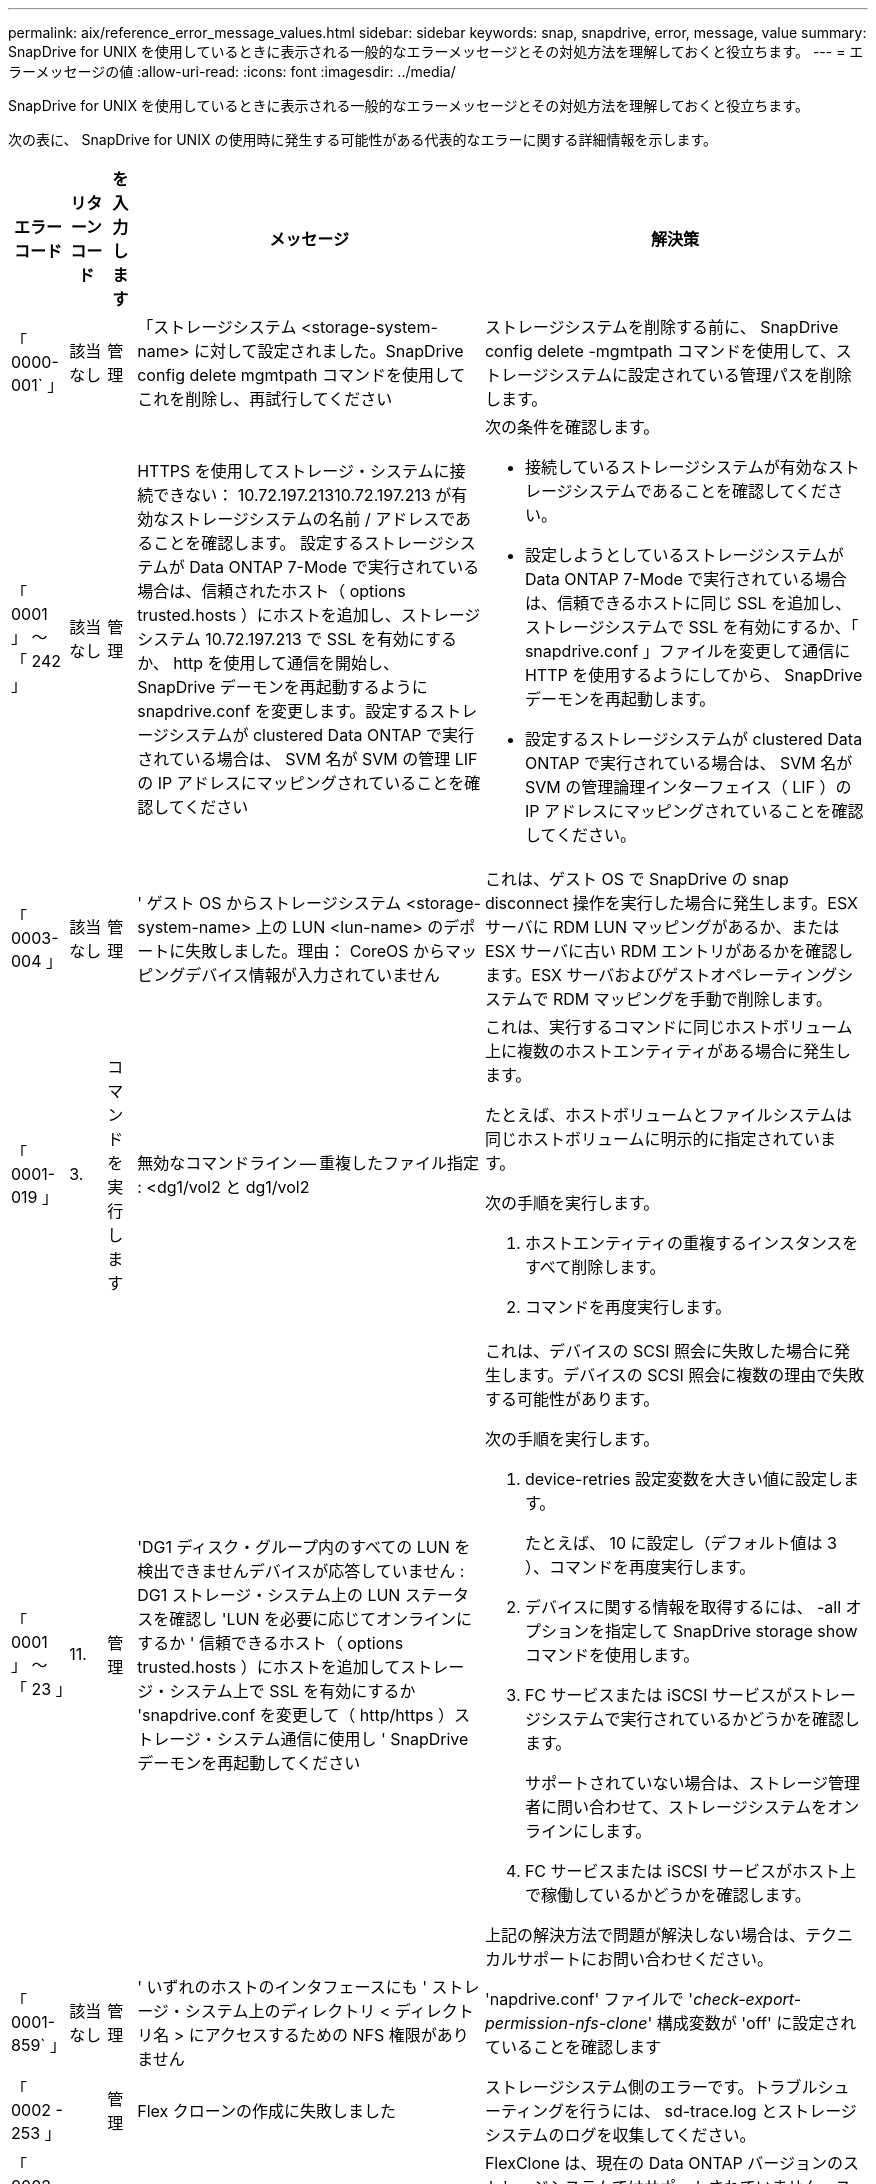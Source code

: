 ---
permalink: aix/reference_error_message_values.html 
sidebar: sidebar 
keywords: snap, snapdrive, error, message, value 
summary: SnapDrive for UNIX を使用しているときに表示される一般的なエラーメッセージとその対処方法を理解しておくと役立ちます。 
---
= エラーメッセージの値
:allow-uri-read: 
:icons: font
:imagesdir: ../media/


[role="lead"]
SnapDrive for UNIX を使用しているときに表示される一般的なエラーメッセージとその対処方法を理解しておくと役立ちます。

次の表に、 SnapDrive for UNIX の使用時に発生する可能性がある代表的なエラーに関する詳細情報を示します。

[cols="15,20,15,25,40"]
|===
| エラーコード | リターンコード | を入力します | メッセージ | 解決策 


| 「 0000-001` 」 | 該当なし | 管理 | 「ストレージシステム <storage-system-name> に対して設定されました。SnapDrive config delete mgmtpath コマンドを使用してこれを削除し、再試行してください | ストレージシステムを削除する前に、 SnapDrive config delete -mgmtpath コマンドを使用して、ストレージシステムに設定されている管理パスを削除します。 


| 「 0001 」 ～ 「 242 」 | 該当なし | 管理 | HTTPS を使用してストレージ・システムに接続できない： 10.72.197.21310.72.197.213 が有効なストレージシステムの名前 / アドレスであることを確認します。 設定するストレージシステムが Data ONTAP 7-Mode で実行されている場合は、信頼されたホスト（ options trusted.hosts ）にホストを追加し、ストレージシステム 10.72.197.213 で SSL を有効にするか、 http を使用して通信を開始し、 SnapDrive デーモンを再起動するように snapdrive.conf を変更します。設定するストレージシステムが clustered Data ONTAP で実行されている場合は、 SVM 名が SVM の管理 LIF の IP アドレスにマッピングされていることを確認してください  a| 
次の条件を確認します。

* 接続しているストレージシステムが有効なストレージシステムであることを確認してください。
* 設定しようとしているストレージシステムが Data ONTAP 7-Mode で実行されている場合は、信頼できるホストに同じ SSL を追加し、ストレージシステムで SSL を有効にするか、「 snapdrive.conf 」ファイルを変更して通信に HTTP を使用するようにしてから、 SnapDrive デーモンを再起動します。
* 設定するストレージシステムが clustered Data ONTAP で実行されている場合は、 SVM 名が SVM の管理論理インターフェイス（ LIF ）の IP アドレスにマッピングされていることを確認してください。




| 「 0003-004 」 | 該当なし | 管理 | ' ゲスト OS からストレージシステム <storage-system-name> 上の LUN <lun-name> のデポートに失敗しました。理由： CoreOS からマッピングデバイス情報が入力されていません | これは、ゲスト OS で SnapDrive の snap disconnect 操作を実行した場合に発生します。ESX サーバに RDM LUN マッピングがあるか、または ESX サーバに古い RDM エントリがあるかを確認します。ESX サーバおよびゲストオペレーティングシステムで RDM マッピングを手動で削除します。 


| 「 0001-019 」 | 3. | コマンドを実行します | 無効なコマンドライン -- 重複したファイル指定 : <dg1/vol2 と dg1/vol2  a| 
これは、実行するコマンドに同じホストボリューム上に複数のホストエンティティがある場合に発生します。

たとえば、ホストボリュームとファイルシステムは同じホストボリュームに明示的に指定されています。

次の手順を実行します。

. ホストエンティティの重複するインスタンスをすべて削除します。
. コマンドを再度実行します。




| 「 0001 」 ～ 「 23 」 | 11. | 管理 | 'DG1 ディスク・グループ内のすべての LUN を検出できませんデバイスが応答していません : DG1 ストレージ・システム上の LUN ステータスを確認し 'LUN を必要に応じてオンラインにするか ' 信頼できるホスト（ options trusted.hosts ）にホストを追加してストレージ・システム上で SSL を有効にするか 'snapdrive.conf を変更して（ http/https ）ストレージ・システム通信に使用し ' SnapDrive デーモンを再起動してください  a| 
これは、デバイスの SCSI 照会に失敗した場合に発生します。デバイスの SCSI 照会に複数の理由で失敗する可能性があります。

次の手順を実行します。

. device-retries 設定変数を大きい値に設定します。
+
たとえば、 10 に設定し（デフォルト値は 3 ）、コマンドを再度実行します。

. デバイスに関する情報を取得するには、 -all オプションを指定して SnapDrive storage show コマンドを使用します。
. FC サービスまたは iSCSI サービスがストレージシステムで実行されているかどうかを確認します。
+
サポートされていない場合は、ストレージ管理者に問い合わせて、ストレージシステムをオンラインにします。

. FC サービスまたは iSCSI サービスがホスト上で稼働しているかどうかを確認します。


上記の解決方法で問題が解決しない場合は、テクニカルサポートにお問い合わせください。



| 「 0001-859` 」 | 該当なし | 管理 | ' いずれのホストのインタフェースにも ' ストレージ・システム上のディレクトリ < ディレクトリ名 > にアクセスするための NFS 権限がありません | 'napdrive.conf' ファイルで '_check-export-permission-nfs-clone_' 構成変数が 'off' に設定されていることを確認します 


| 「 0002 - 253 」 |  | 管理 | Flex クローンの作成に失敗しました | ストレージシステム側のエラーです。トラブルシューティングを行うには、 sd-trace.log とストレージシステムのログを収集してください。 


| 「 0002 」 ～ 「 264 」 |  | 管理 | FlexClone はファイラー <filer name> ではサポートされていません | FlexClone は、現在の Data ONTAP バージョンのストレージシステムではサポートされていません。ストレージシステムの Data ONTAP バージョンを 7.0 以降にアップグレードしてから、もう一度コマンドを実行してください。 


| 000-265` |  | 管理 | ファイラー <filername> で flex_clone ライセンスを確認できません | ストレージシステム側のエラーです。sd-trace.log とストレージシステムログを収集してトラブルシューティングを行います。 


| 「 0002 」 ～ 「 266 」 | 該当なし | 管理 | 「 FlexClone はファイラー <filername> でライセンスされていません | ストレージシステムに FlexClone のライセンスがありません。ストレージシステムに FlexClone ライセンスを追加してから、コマンドを再試行します。 


| 「 0002 - 267 」 | 該当なし | 管理 | FlexClone はルート・ボリューム <volume-name>` ではサポートされていません | ルートボリュームに FlexClone を作成することはできません。 


| 「 0002 」 ～ 「 270 」 | 該当なし | 管理 | アグリゲートの空き領域 <aggregate-name> は、ディスクグループ / FlexClone メタデータに必要な <size> MB （メガバイト）より小さい値です  a| 
. AIX のネイティブ LVM で必要な最小スペースは約 12.58 MB ですが、それ以外の場合は約 8.39 MB が必要です。
. FlexClone を使用して raw LUN に接続する場合、アグリゲートに 2MB の空きスペースが必要です。
. 手順 1 および 2 に従ってアグリゲートのスペースを解放してから、コマンドを再試行します。




| 「 0002 」 ～ 「 332 」 | 該当なし | 管理 | 'D.snapshot.Restore access denied on qtree storage_array1 ： /vol/vol1/qtree1 for user lnx197-142\john | 必要な機能をユーザに付与するには、 Operations Manager 管理者にお問い合わせください。 


| 「 0002 ～ 364 」 | 該当なし | 管理 | 'dfm に連絡できません： lnx197-146 ユーザー名またはパスワードを変更してください | SD-admin ユーザーのユーザー名とパスワードを確認して修正します。 


| 「 0002 」 ～ 「 268 」 | 該当なし | 管理 | '< ボリューム名 > はフレキシブル・ボリュームではありません | トラディショナルボリュームでは FlexClone を作成できません。 


| 「 0001-552 」 | 該当なし | コマンドを実行します | ' 有効なボリュームクローンまたは LUN クローンではありません | トラディショナルボリュームの場合、クローンスプリットは作成できません。 


| 「 0001-553 」 | 該当なし | コマンドを実行します | 「 <filer-Name> 」に十分なストレージ・スペースがないため、「 FS - 名前」を分割できません | クローンスプリットはスプリット処理を続行し、ストレージシステムで使用できるストレージスペースが不足したために突然クローンスプリットが停止します。 


| 「 9000-023` | 1. | コマンドを実行します | 'Keyword -lun' の引数がありません  a| 
このエラーは '-lun' キーワードを指定したコマンドに '_lun_name_' 引数がない場合に発生します

対処方法：次のいずれかを実行します。

. コマンドの引数に -lun' キーワードを指定して 'lun_name' を指定します
. SnapDrive for UNIX のヘルプ・メッセージを確認します




| 「 0001 」 ～ 「 028 」 | 1. | コマンドを実行します | ファイルシステム /mnt/qa/dg4/vol1> は、 SnapDrive で管理されないタイプ（ HFS ）です。リクエストを再送信して、ファイルシステム </mnt/qa/dg4/vol1> を終了してください  a| 
このエラーは、サポートされていないファイルシステムタイプがコマンドの一部である場合に発生します。

操作 : ファイルシステムタイプを除外または更新してから、コマンドをもう一度使用します。

ソフトウェアの互換性に関する最新情報については、 Interoperability Matrix を参照してください。



| 「 9000-030` | 1. | コマンドを実行します | -lun は他のキーワードと組み合わせて使用することはできません | このエラーは '-lun' キーワードと '-fs' または '-dg キーワードを組み合わせた場合に発生しますこれは構文エラーであり、コマンドの使用方法が無効であることを示しています。操作：コマンドを再度実行するには、「 -lun 」キーワードを指定する必要があります。 


| 「 0001 」 ～ 「 034 」 | 1. | コマンドを実行します | '`mount failed: mount: <device name> は有効なブロックデバイスではありません  a| 
このエラーは、クローニングされた LUN が、 Snapshot コピー内の同じファイル仕様にすでに接続されている場合に、 SnapDrive snap restore コマンドを実行しようとしたときに発生します。

コマンドは失敗します。これは、クローニングされた LUN を削除すると、 iSCSI デーモンがリストアされた LUN のデバイスエントリを再マッピングするためです。

対処方法：次のいずれかを実行します。

. SnapDrive snap restore コマンドを再度実行します。
. 元の LUN の Snapshot コピーをリストアする前に、接続されている LUN （ Snapshot コピーと同じファイル仕様にマウントされている場合）を削除します。




| 「 0001 」 ～ 「 046 」および「 0001 」 ～ 「 047 」 | 1. | コマンドを実行します | 無効なスナップショット名： /vol/vol1/no_filer_pre fix> または無効なスナップショット名： no_dlong _filername - ファイラーボリューム名がありません  a| 
無効な Snapshot 名で Snapshot 処理が試行されたコマンドで、構文エラーが発生しています。

What to do ：次の手順を実行します。

. SnapDrive の Snapshot コピーのリストを取得するには、 lun snap list -ffiler <filer-volume -name> コマンドを使用します。
. long_snap_name 引数を指定してコマンドを実行します




| 「 9000-047 」 | 1. | コマンドを実行します | `s 与えられる 1 つ以上の snapname 引数 | SnapDrive for UNIX では、 Snapshot 処理を実行するために、コマンドラインで複数の Snapshot 名を指定することはできません。What to do ： 1 つの Snapshot 名だけを指定してもう一度コマンドを実行します。 


| 「 9000-049` 」 | 1. | コマンドを実行します | dg と -vg は併用できません  a| 
このエラーは '-dg' キーワードと -vg` キーワードを組み合わせると発生しますこれは構文エラーであり、コマンドの使用方法が無効であることを示しています。

操作 : コマンドを実行するには '-dg または --vg キーワードを指定します



| 「 9000-050` 」 | 1. | コマンドを実行します | 「 -lvol 」と「 -hostvol 」は併用できません  a| 
このエラーは、「 -lvol 」キーワードと「 -hostvol 」キーワードを組み合わせると発生します。これは構文エラーであり、コマンドの使用方法が無効であることを示しています。What to do ：次の手順を実行します。

. コマンド・ラインで '-lvol' オプションを -hostvol' オプションに変更するか ' またはその逆に変更します
. コマンドを実行します。




| 「 9000-057 | 1. | コマンドを実行します | `m ising required-snapname argument ` | この構文エラーは、 snap_name 引数を指定しないと Snapshot 処理が試行されるコマンドの使用が無効であることを示します。What to do ：適切な Snapshot 名を指定してコマンドを実行します。 


| 「 0001 」 ～ 「 67 」 | 6. | コマンドを実行します | 'Snapshothourly.0 のスナップショットは、 SnapDrive によって作成されませんでした | Data ONTAP によって 1 時間ごとに作成された自動 Snapshot コピーです。 


| 0001 ～ 092` | 6. | コマンドを実行します | 'snapshot-<NON_EXistent 24965> は、 fileervol exocet: </vol/vol1/vol>` に存在しません | 指定した Snapshot コピーがストレージシステム上で見つかりませんでした。What to do ： SnapDrive snap list コマンドを使用して、ストレージ・システムに存在する Snapshot コピーを検索します。 


| 「 0001-099 」 | 10. | 管理 | 無効な Snapshot 名： <exocet: /vol/vol2/dbvol: New snapname> がストレージシステムボリューム名 <exocet: /vol/vol1/vol>` と一致しません  a| 
無効な Snapshot 名で Snapshot 処理が試行されるコマンドの使用を示す構文エラーです。

What to do ：次の手順を実行します。

. SnapDrive の Snapshot コピーのリストを表示するには、 lun snap list -fer_<filer -volume -name> _` コマンドを使用します。
. SnapDrive for UNIX で認定されている正しい形式の Snapshot 名を使用してコマンドを実行します。修飾された形式は '_long_snap_name_` と '_short_snap_name_` です




| 「 0001 」 ～ 「 122 」 | 6. | 管理 | 'Failed to get snapshot list on filer <exocet> ：指定されたボリュームは存在しません  a| 
このエラーは、指定されたストレージシステム（ファイラー）ボリュームが存在しない場合に発生します。

What to do ：次の手順を実行します。

. ストレージ管理者に問い合わせて、有効なストレージシステムボリュームのリストを入手してください。
. 有効なストレージ・システム・ボリューム名を指定してコマンドを実行します。




| 「 0001 」 ～ 「 124 」 | 111 | 管理 | ` Filer <exocet>: LUN クローンで <snap_delete_multi_inuse_24374> を削除できませんでした  a| 
LUN クローンが存在するため、指定された Snapshot コピーの「 Snapshotdelete 」操作が失敗しました。

What to do ：次の手順を実行します。

. SnapDrive storage show コマンドに「 -all 」オプションを指定して、 Snapshot コピー（元の Snapshot コピーの出力に含まれる）の LUN クローンを検索します。
. LUN をクローンからスプリットする場合は、ストレージ管理者に問い合わせてください。
. コマンドを再度実行します。




| 「 0001 」 ～ 「 155 」 | 4. | コマンドを実行します | スナップショット <DUP_snapname23980> は、 <exocet:/vol/vol1/vol> にすでに存在します。既存のスナップショットを上書きするには '-f (force) フラグを使用してください  a| 
このエラーは、コマンドで使用されている Snapshot コピー名がすでに存在する場合に発生します。

対処方法：次のいずれかを実行します。

. 別の Snapshot 名でコマンドを再度実行します。
. 「 -f 」（ force ）フラグを指定してコマンドを再度実行し、既存の Snapshot コピーを上書きします。




| 「 0001-158` 」 | 84 | コマンドを実行します | 「 <snapshotexocet:/vol/vo L1 ： overwrite-noforce_25 078> が作成されたため、 `iskgroup の設定が変更されました。hostvol /dev/dg3/Vol4 を削除しました。 '-f ' （ force ）フラグを使用して警告を無視し、リストアを完了してください  a| 
ディスクグループには複数の LUN を含めることができ、ディスクグループの構成を変更すると、このエラーが発生します。たとえば、 Snapshot コピーを作成する場合、ディスクグループの LUN 数は X となり、コピーの作成後に、ディスクグループの LUN 数は X + Y になります。

何をするか : コマンドは、「 -f 」（ force ）フラグを付けて再度使用してください。



| 「 0001 」 ～ 「 185 」 | 該当なし | コマンドを実行します | 「 storage show failed ： no NetApp devices to show or enable SSL on the filers or retry after changing snapdrive.conf to use http for filercommunication 」というエラーメッセージが表示されます  a| 
この問題は ' ホスト上の iSCSI デーモンまたは FC サービスが停止した場合 ' または動作不良の場合に ' ホスト上に構成された SnapDrive が存在していても 'lun storage show -all コマンドが失敗する原因で発生することがあります

What to do ：正常に機能しない iSCSI サービスまたは FC サービスを解決します。

LUN が構成されているストレージシステムが停止しているか、リブートを実行中である。

What to do ： LUN が起動するまで待ちます。

コンフィギュレーション変数「 _usehttps-to-filer_」 に設定された値は、サポートされていない設定である可能性があります。

What to do ：次の手順を実行します。

. 「 lun lun lun show all 」コマンドを使用して、ホストにマッピングされた LUN があるかどうかを確認します。
. ホストに LUN がマッピングされている場合は、エラーメッセージに記載されている手順に従います。


コンフィギュレーション変数「 _usehttps-to-filer_」 の値を変更します（値が「 off 」の場合は「 on 」に、値が「 on 」の場合は「 off 」に変更します）。



| 「 0001 」 ～ 「 226 」 | 3. | コマンドを実行します | 「 snap create 」を使用するには、すべてのファイル仕様にアクセスできる必要があります。以下のファイル仕様にアクセスできないことを確認してください。ファイルシステム : /mnt/qa/dg1/vol3> | このエラーは、指定したホストエンティティが存在しない場合に発生します。操作： SnapDrive storage show コマンドを再び -all オプションとともに使用して ' ホスト上に存在するホスト・エンティティを検索します 


| 「 0001 」 ～ 「 242 」 | 18 | 管理 | 'Unable to connect to filer:<filername>`  a| 
SnapDrive for UNIX は、セキュアな HTTP プロトコルを使用してストレージシステムへの接続を試みます。このエラーは、ホストがストレージシステムに接続できない場合に発生することがあります。What to do ：次の手順を実行します。

. ネットワークの問題：
+
.. nslookup コマンドを使用して、ホストを介して動作するストレージ・システムの DNS 名前解決を確認します。
.. DNS サーバが存在しない場合は、そのサーバにストレージシステムを追加します。




ストレージシステムへの接続には、ホスト名の代わりに IP アドレスを使用することもできます。

. ストレージシステムの構成：
+
.. SnapDrive for UNIX を使用するには、セキュアな HTTP アクセスのライセンスキーが必要です。
.. ライセンスキーを設定したら、 Web ブラウザからストレージシステムにアクセスできるかどうかを確認します。


. 手順 1 、手順 2 、またはその両方を実行したあとにコマンドを実行します。




| 「 0001-243 」と表示されます | 10. | コマンドを実行します | Dg 名が無効です : <SDP_dg1>  a| 
このエラーは、ディスクグループがホストに存在しないためにコマンドが失敗した場合に発生します。たとえば '`_sdu_dg1_` はホストに存在しません

What to do ：次の手順を実行します。

. すべてのディスク・グループ名を取得するには、 SnapDrive storage show -all コマンドを使用します。
. 正しいディスクグループ名を指定してコマンドを再度実行します。




| 「 0001 」 ～ 「 246 | 10. | コマンドを実行します | 無効なホストボリューム名： /mnt/qa/DG2/BADFS > 、有効な形式は <vgname/ hostvolname> 、つまり <mygroup/v2>> です | 対処方法：ホスト・ボリューム名に適切な形式を使用して、もう一度コマンドを実行します。「 vgname/ hostvolName 」 


| 「 0001 ～ 360 」 | 34 | 管理 | 'LUN の作成に失敗しました /vol/badvol1/nanehp13_unnewDg_fve_sdLun> オン・ファイラー <exocet> ：このボリュームはありません | このエラーは、指定したパスに存在しないストレージシステムボリュームが含まれている場合に発生します。What to do ：ストレージ管理者に問い合わせて、使用可能なストレージシステムボリュームのリストを入手してください。 


| 「 0001 」 ～ 「 372 」 | 58 | コマンドを実行します | 不正な LUN 名 : `````</vol1/SCE_lun2a>- フォーマットが認識されません  a| 
このエラーは、コマンドで指定した LUN 名が、 SnapDrive for UNIX でサポートされる事前定義された形式に従っていない場合に発生します。SnapDrive for UNIX では、事前定義された「 <filer-name ： /vol/<volname>/<lun-name> 」の形式で LUN 名を指定する必要があります

What to do ：次の手順を実行します。

. SnapDrive ヘルプのコマンドを使用して、 SnapDrive for UNIX でサポートされる LUN 名の事前定義された形式を確認します。
. コマンドを再度実行します。




| 「 0001-373` | 6. | コマンドを実行します | 必要な 1 つの LUN が見つかりません : exocet: /vol/vol1/NotARealLun>`  a| 
このエラーは、指定した LUN がストレージシステムで見つからない場合に発生します。

対処方法：次のいずれかを実行します。

. ホストに接続 SnapDrive されている LUN SnapDrive を表示するには、 lun storage show -dev コマンドまたは lun storage show -all コマンドを使用します。
. ストレージシステム上の LUN の全リストを表示するには、ストレージ管理者に問い合わせて、ストレージシステムから lun show コマンドの出力を取得してください。




| 「 0001 」 ～ 「 377 」 | 43 | コマンドを実行します | 「ディスクグループ名 < 名前 > は既に使用されているか、別のエンティティと競合しています。  a| 
このエラーは、ディスクグループ名がすでに使用されているか、別のエンティティと競合している場合に発生します。対処方法：次のいずれかを実行します。

autorname オプションを指定してコマンドを実行します

SnapDrive storage show コマンドに「 -all 」オプションを指定して、ホストが使用している名前を検索します。ホストが使用していない別の名前を指定してコマンドを実行します。



| 「 0001 」 ～ 「 380 」 | 43 | コマンドを実行します | ホストボリューム名 <dg3/vol1> はすでに使用されているか、別のエンティティと競合しています  a| 
このエラーは、ホストボリューム名がすでに使用されているか別のエンティティと競合している場合に発生します

対処方法：次のいずれかを実行します。

. -autorname' オプションを指定してコマンドを実行します
. SnapDrive storage show コマンドに「 -all 」オプションを指定して、ホストが使用している名前を検索します。ホストが使用していない別の名前を指定してコマンドを実行します。




| 「 0001 」 ～ 「 417 」 | 51 | コマンドを実行します | 次の名前は既に使用されています : <mydg1> 。他の名前を指定してください  a| 
対処方法：次のいずれかを実行します。

. コマンドをもう一度 -autorname' オプションを指定して実行します
. SnapDrive storage show -all コマンドを使用して、ホスト上に存在する名前を検索します。ホストで使用していない別の名前を明示的に指定するには、コマンドをもう一度実行します。




| 「 0001-430 」 | 51 | コマンドを実行します | dg/vg DG と -lvol/hostvol dg/vol の両方を指定することはできません  a| 
コマンドの使用方法が無効であることを示す構文エラーです。コマンド・ラインには '-dg/vg` キーワードまたは -lvol/hostvol キーワードのいずれかを指定できますが ' 両方を指定することはできません

操作 : コマンドを実行するには '-dg/vg' または --lvol/hostvol' キーワードだけを指定します



| 「 0001 」 ～ 「 434 」 | 6. | コマンドを実行します | 「 Snapshot の追加： /vol/vol1/vol1 ： not_E IST がストレージボリュームの exocet ： /vol/vol1/vol1 に存在しません  a| 
このエラーは、指定した Snapshot コピーがストレージシステムで見つからない場合に発生します。

What to do ： SnapDrive snap list コマンドを使用して、ストレージ・システムに存在する Snapshot コピーを検索します。



| 「 0001 」 ～ 「 435 」 | 3. | コマンドを実行します | ` すべてのホスト・ボリュームまたはすべてのファイル・システムをコマンド・ラインで指定するか 'autoconfigure オプションを指定する必要がありますコマンドラインで次の名前が見つかりませんでしたが、スナップショット <snap2_5VG_SINGLElun_REMOT> で見つかりました。ホストボリューム： <dg3/vol2 > ファイルシステム： /mnt/qa/dg3/vol2  a| 
指定したディスクグループには複数のホストボリュームまたはファイルシステムがありますが、コマンドでは完全なセットは示されません。

対処方法：次のいずれかを実行します。

. -autodexpand オプションを指定してコマンドを再発行します
. SnapDrive snap show コマンドを使用して ' ホスト・ボリュームとファイル・システムの全リストを検索しますすべてのホストボリュームまたはファイルシステムを指定してコマンドを実行します。




| 「 0001-440 」 | 6. | コマンドを実行します | 'S スナップショット snap2__ 5VG_SINGLELUN__ remote にディスクグループ 'dbAD' が含まれていません  a| 
このエラーは、指定したディスクグループが指定した Snapshot コピーに含まれていない場合に発生します。

What to do ：指定したディスクグループに Snapshot コピーがあるかどうかを確認するには、次のいずれかを実行します。

. SnapDrive snap list コマンドを使用して、ストレージ・システム内の Snapshot コピーを検索します。
. SnapDrive snap show コマンドを使用して、 Snapshot コピー内に存在するディスク・グループ、ホスト・ボリューム、ファイル・システム、または LUN を検索します。
. ディスクグループの Snapshot コピーが存在する場合は、 Snapshot 名を指定してコマンドを実行します。




| 「 0001-442` 」 | 1. | コマンドを実行します | 「 1 つのスナップ接続ソース <src> に指定された宛先 <dis> と <dis1> よりも大きい値です。別のコマンドを使用して再試行してください | 操作 : 個別の SnapDrive snap connect コマンドを実行して ' 新しいターゲット・ディスク・グループ名（ snap connect コマンドの一部）が ' 同じ SnapDrive snap connect コマンドの他のディスク・グループ・ユニットの一部であるものと同じではないようにします 


| 「 0001 」 ～ 「 465 」 | 1. | コマンドを実行します | 次のファイル指定は存在しないため削除できません : ディスクグループ : <nanehp13_dg1> | 指定したディスクグループがホストに存在しないため、指定したディスクグループの削除に失敗しました。What to do ：ホスト上のエンティティのリストを表示するには 'all' オプションを指定して SnapDrive storage show コマンドを使用します 


| 「 0001 」 ～ 「 476 」 | 該当なし | 管理 | 'Unable to discover the device associated with <long LUN name> マルチパスを使用している場合、マルチパス構成にエラーがある可能性があります。設定を確認してから、もう一度やり直してください  a| 
この失敗には多くの原因が考えられます。

* 無効なホスト設定：
+
iSCSI 、 FC 、またはマルチパス解決策が適切にセットアップされていません。

* ネットワークまたはスイッチの設定が無効です：
+
IP ネットワークに iSCSI トラフィック用の適切な転送ルールまたはフィルタが設定されていないか、 FC スイッチに推奨されるゾーニング設定が設定されていません。



上記の問題は、アルゴリズムやシーケンシャルな診断では非常に困難です。

What to do ： NetAppIt is recommended that you use SnapDrive for UNIX 、 you follow the Host Utilities Setup Guide （ for the specific operating system ）で推奨されている手順に従って、 LUN を手動で検出することを推奨します。

LUN を検出したら、 SnapDrive for UNIX のコマンドを使用します。



| 「 0001-486 」 | 12. | 管理 | LUN が使用中です削除できません注意： Volume Manager で制御されている LUN を ' 最初にボリューム・マネージャの制御から適切に削除せずに削除することは危険です  a| 
SnapDrive for UNIX では、ボリュームグループに含まれている LUN は削除できません。

What to do ：次の手順を実行します。

. コマンド SnapDrive storage delete -dG_<dgname> _` を使用して、ディスクグループを削除します。
. LUN を削除します。




| 「 0001 」 ～ 「 494 」 | 12. | コマンドを実行します | SnapDrive はまだ 1 つのホストボリュームが残っているため、 <mydg1> を削除できません。<mydg1> に関連付けられたすべてのファイルシステムとホストボリュームを削除するには、 -full-fullflag を使用します  a| 
ディスクグループ上のすべてのホストボリュームの削除が明示的に要求されるまで、 SnapDrive for UNIX はディスクグループを削除できません。

対処方法：次のいずれかを実行します。

. コマンドで「 -full」 フラグを指定します。
. 次の手順を実行します。
+
.. ディスク・グループ上のホスト・ボリュームのリストを表示するには、 SnapDrive storage show -all コマンドを使用します。
.. SnapDrive for UNIX のコマンドで、これらのそれぞれを明示的に指定します。






| 「 0001 」 ～ 「 541 」 | 65 | コマンドを実行します | 「ファイラー上に LUN を作成するためのアクセス権限が不十分です。 <exocet>. 」というメッセージが表示されます  a| 
SnapDrive for UNIX では、擬似アクセス制御メカニズムのために、ルート・ストレージ・システム（ Filer ）ボリューム上の「 dhostname.prbac 」または「 dgeneric.prbacfile 」を使用します。

対処方法：次のいずれかを実行します。

. 「 d-hostname.prbac 」または「 dgeneric 」を変更します。ストレージ・システムに prbac ファイルを追加して ' 次の必要な権限を追加します（ 1 つ以上）
+
.. なし
.. snap create
.. スナップ使用（ Snap Use ）
.. すべてスナップ（ Snap All ）
.. storage create delete
.. ストレージの使用
.. すべてのストレージ
.. すべてのアクセス




* 注： *

* 「 d-hostname.prbac 」ファイルがない場合は、ストレージシステムで「 dgeneric.prbac 」ファイルを変更します。
* 「 d-hostname.prbac 」と「 dgeneric.prbac 」ファイルの両方がある場合は、ストレージシステムの「 dhostname.prbac 」ファイルでのみ設定を変更します。
+
.. 'napdrive.conf' ファイルで '_all-access if-rbacunified_' コンフィギュレーション変数が 'on `' に設定されていることを確認します






| 「 0001 」 ～ 「 559 」 | 該当なし | 管理 | スナップショットの取得中に I/O が検出されました。アプリケーションを休止してください。SnapDrive Admin を参照してください詳細については、ガイドを参照してください | このエラーは、 Snapshot コピーを作成しようとしたときに、並列の入出力操作がファイル仕様で発生し、「 _snapcreate -cg-timeout_ 」の値が urgent に設定されている場合に発生します。対処方法：整合グループのタイムアウト値を増やすには、 _snapcreate-cg-timeout_ を relaxed に設定します。 


| 「 0001-570 」 | 6. | コマンドを実行します | 「ディスクグループ <dg1> は存在しないため、サイズを変更できません」  a| 
このエラーは、ディスクグループがホストに存在しないためにコマンドが失敗した場合に発生します。

What to do ：次の手順を実行します。

. すべてのディスク・グループ名を取得するには、 SnapDrive storage show -all コマンドを使用します。
. 正しいディスクグループ名を指定してコマンドを実行します。




| 「 0001-574 」 | 1. | コマンドを実行します | 「 <VmAssistant>lvm 」では、ディスクグループ内の LUN のサイズ変更はサポートされていません  a| 
このエラーは、このタスクの実行に使用するボリュームマネージャで LUN のサイズ変更がサポートされていない場合に発生します。

SnapDrive for UNIX の場合、 LUN がディスクグループに属しているときに、ボリュームマネージャの解決策が LUN のサイズ変更をサポートしている必要があります。

対処方法：使用しているボリュームマネージャが LUN のサイズ変更をサポートしているかどうかを確認します。



| 「 0001-616 」 | 6. | コマンドを実行します | '1 個のスナップショットがファイラーで見つかりません : exocet: /vol/vol1/vol:MySnapName>`  a| 
SnapDrive for UNIX では、 Snapshot 処理を実行するために、コマンドラインで複数の Snapshot 名を指定することはできません。このエラーを解決するには、 Snapshot 名を 1 つ指定してコマンドを再実行します。

無効な Snapshot 名で Snapshot 処理が試行されたコマンドで、構文エラーが発生しています。このエラーを解決するには、次の手順を実行します。

. SnapDrive の Snapshot コピーのリストを表示するには、 lun snap list -ffiler <filer-volume -name> ` コマンドを使用します。
. 引数 _long_snap_name_` を指定してコマンドを実行します。




| 「 0001-640` 」 | 1. | コマンドを実行します | ルート・ファイル・システム / は SnapDrive によって管理されていません | このエラーは、ホスト上のルートファイルシステムが SnapDrive for UNIX でサポートされていない場合に発生します。これは SnapDrive for UNIX への無効な要求です。 


| 「 0001 」 ～ 「 684 」 | 45 | 管理 | `m マウントポイント <fs_spec> はマウントテーブルにすでに存在します  a| 
対処方法：次のいずれかを実行します。

. 別のマウントポイントを指定して SnapDrive for UNIX コマンドを実行します。
. マウントポイントが使用されていないことを確認してから、任意のエディタを使用して手動で次のファイルからエントリを削除します。


aix ： /etc/filesystems



| 0001-796 と 0001-767` | 3. | コマンドを実行します | 0001-796 および 0001-767`  a| 
SnapDrive for UNIX では、「 -nolvm 」オプションを指定した場合と同じコマンドで複数の LUN がサポートされません。

対処方法：次のいずれかを実行します。

. もう一度コマンドを使用して、「 -nolvm 」オプションを指定した LUN を 1 つだけ指定してください。
. --nolvm オプションを指定せずにコマンドを使用します。ホストにサポート対象のボリュームマネージャがある場合は、そのマネージャを使用します。




| 「 2715 」 | 該当なし | 該当なし | 'Volume restore Zephyr not available for the filer <filename> Please proceed with LUN restore' 」というメッセージが表示されます | 古いバージョンの Data ONTAP では、ボリュームリストア ZAPI を使用できません。コマンドを SFSR で再発行します。 


| 「 2278 」 | 該当なし | 該当なし | 'snapname> のあとに作成されたスナップショットにはボリュームクローンがありません ... 失敗しました | クローンをスプリットまたは削除します 


| 「 2280` 」 | 該当なし | 該当なし | LUN がマッピングされましたが ' アクティブではないか ' またはスナップショットに失敗しました | ホストエンティティのマッピング解除 / ストレージ切断を行います 


| 「 2282 」 | 該当なし | 該当なし | SnapMirror 関係が存在しません ... 失敗しました  a| 
. 関係を削除するか、をクリックします
. Operations Manager を使用した SnapDrive for UNIX RBAC が構成されている場合は、 Operations Manager 管理者に「 D 」の Snapshot.DisruptBaseline 」機能をユーザに付与するよう依頼します。




| 「 2286 」と入力します | 該当なし | 該当なし | 'LUNs not owned by <fsname> are application consistent in snapshotted volumes... （ <fsname> が所有していない LUN は、スナップショットボリューム内で 失敗しました。スナップショット LUN は <fsname> によって所有されていません。これは、アプリケーションに整合性がない可能性があります | チェック結果に示された LUN が使用中でないことを確認してください。そのあとにのみ、「 -force 」オプションを使用します。 


| 2289` | 該当なし | 該当なし | 'No new LUNs created after snapshot <snapname> … 失敗しました | チェック結果に示された LUN が使用中でないことを確認してください。そのあとにのみ、「 -force 」オプションを使用します。 


| 「 2290` 」 | 該当なし | 該当なし | 「一貫性のない新しい LUN チェックを実行できませんでした。スナップショットバージョンは SDU 4.0` より前です | これは '-vbsr と一緒に使用した場合に 'UNIX スナップショット用の SnapDrive 3.0 で発生します新しく作成された LUN がもう使用されないことを手動で確認してから '-force オプションを続行してください 


| 2292` | 該当なし | 該当なし | ' 新しいスナップショットは存在しません ... 失敗しました。作成されたスナップショットは失われます | チェック結果に示されたスナップショットが使用されなくなったことを確認します。その場合は、「 -force 」オプションに進みます。 


| 2297` | 該当なし | 該当なし | 通常のファイルと LUN の両方が存在します ... 失敗しました | チェック結果に示されたファイルと LUN が使用されなくなっていることを確認します。その場合は、「 -force 」オプションに進みます。 


| 「 2302 」 | 該当なし | 該当なし | NFS エクスポート・リストに外部ホストがありません ... 失敗しました | ストレージ管理者に連絡してエクスポートリストから外部ホストを削除するか、外部ホストが NFS 経由でボリュームを使用していないことを確認します。 


| 「 9000-305` | 該当なし | コマンドを実行します | ' エンティティ /mnt/my_fs のタイプを検出できませんでしたエンティティーのタイプがわかっている場合は ' 特定のオプション（ -lun '-dg '-fs または -lvol ）を指定します | エンティティがホストにすでに存在する場合は確認してください。エンティティのタイプがわかっている場合は、 file-spec タイプが提供されます。 


| 「 9000-303` | 該当なし | コマンドを実行します | 「同じ名前の複数のエンティティ - /mnt/my_fs がこのホストに存在します。指定したエンティティに固有のオプション（ -lun 、 -dg 、 -fs 、 -lvol ）を指定します | ユーザには同じ名前のエンティティが複数あります。この場合、ユーザは file-spec タイプを明示的に指定する必要があります。 


| 「 9000-304 」 | 該当なし | コマンドを実行します | 「 /mnt/my_fs 」は、タイプファイルシステムのキーワードとして検出されますが、このコマンドではサポートされていません | このコマンドでは ' 自動検出されたファイル・スペシフィケーションに対する操作はサポートされていません作業のヘルプを参照して確認します。 


| 「 9000-301 」 | 該当なし | コマンドを実行します | 「自動防御における内部エラー」 | 自動検出エンジンエラー。トレースログとデーモンログを指定して、詳細な分析を行います。 


| 該当なし | 該当なし | コマンドを実行します | 'napdrive.dc ツールは RHEL 5Ux 環境でデータを圧縮できません  a| 
デフォルトでは、圧縮ユーティリティはインストールされません。圧縮ユーティリティ ncompress をインストールする必要がありますたとえば 'ncompress-4.2.4-47.i386.rpm' のようにします

圧縮ユーティリティをインストールするには、次のコマンドを入力します。 rpm -ivh ncompress-4.2.4-47.i386.rpm



| 該当なし | 該当なし | コマンドを実行します | 「無効なファイル仕様」 | このエラーは、指定したホストエンティティが存在しないか、アクセスできない場合に発生します。 


| 該当なし | 該当なし | コマンドを実行します | ジョブ ID が無効です | このメッセージは、指定したジョブ ID が無効なジョブであるか、ジョブの結果がすでに照会された場合に、クローンスプリットのステータス、結果、または停止処理について表示されます。有効なジョブ ID または使用可能なジョブ ID を指定して、この処理を再試行する必要があります。 


| 該当なし | 該当なし | コマンドを実行します | 「計画はすでに進行中です  a| 
このメッセージは、次の場合に表示されます。

* 指定したボリュームクローンまたは LUN クローンについて、クローンスプリットをすでに実行中です。
* クローンスプリットは完了しましたが、ジョブは削除されていません。




| 該当なし | 該当なし | コマンドを実行します | ' 有効なボリュームではありません - クローンまたは LUN- クローン | 指定したファイル仕様または LUN パス名は、有効なボリューム・クローンまたは LUN クローンではありません。 


| 該当なし | 該当なし | コマンドを実行します | 「ボリュームを分割するスペースがありません  a| 
このエラーメッセージは、必要なストレージスペースを分割できないことが原因で表示されます。ボリュームクローンをスプリットするための十分なスペースをアグリゲート内に確保します。



| 該当なし | 該当なし | 該当なし | 「 filer-data: junction-path 」情報は使用できません。 LUN はオフラインになっている可能性があります  a| 
このエラーは '/etc/fstab ファイルが正しく構成されていないときに発生する可能性がありますこの場合、マウントパスは NFS ですが、 SnapDrive for UNIX では LUN とみなされていました。

対処方法：ストレージシステム名とジャンクションパスの間にを追加します。



| 0003-013` | 該当なし | コマンドを実行します | 仮想インターフェイス・サーバで接続エラーが発生しました仮想インターフェイスサーバが稼働しているかどうかを確認してください  a| 
このエラーは、 ESX サーバのライセンスが期限切れになり、 VSC サービスが実行されていない場合に発生することがあります。

What to Do ： ESX Server ライセンスをインストールし、 VSC サービスを再起動します。



| 「 0002 」 ～ 「 137 」 | 該当なし | コマンドを実行します | '10.231.72.21 の場合は 'fstype と mntOpts を取得できませんスナップショット 10.231.72.21 の場合は /vol/ips_vol: /vol/ips_vol3: T5120-206-66_nfssnap.` から vol/ips_vol3 を取得できません  a| 
What to do ：次のいずれかを実行します

. データパス・インターフェイスの IP アドレス、またはホスト名として特定の IP アドレスを「 /etc/hosts 」ファイルに追加します。
. DNS でデータパス・インターフェイスまたはホスト名 IP アドレスのエントリを作成します。
. SVM 管理をサポートするように SVM のデータ LIF を設定する（ firewall-policy = mgmt を使用）
+
`* net int modify -vserver _Vserver_name lif_name -firewall-policy mgmt *`

. ホストの管理 IP アドレスを SVM のエクスポートルールに追加します。




| 「 13003 」 | 該当なし | コマンドを実行します | 「権限不足：ユーザーにはこのリソースへの読み取りアクセス権がありません。  a| 
この問題は、 SnapDrive for UNIX 5.2.2 で表示されています。SnapDrive for UNIX 5.2.2 より前のバージョンでは、 SnapDrive for UNIX で設定した vsadmin ユーザには「 vsadmin-volume 」ロールが必要です。UNIX 5.2.2 の SnapDrive では、 vsadmin ユーザには昇格されたアクセスロールが必要ですが、 snapmirror get-iter zapi が失敗します。

操作： vsadmin-volume ではなく vsadmin ロールを作成し、 vsadmin ユーザに割り当てます。



| 「 0001 」 ～ 「 016 」 | 該当なし | コマンドを実行します | ストレージ・システム上のロック・ファイルを取得できませんでした  a| 
ボリュームに十分なスペースがないために Snapshot の作成が失敗する。または ' ストレージ・システムに「 .snapDrive_lock 」ファイルが存在するためです

対処方法：次のいずれかを実行します。

. ストレージ・システム上のファイル「 /vol/<volname>/<snaps_lock' 」を削除し、 snap create 処理を再試行します。ファイルを削除するには、ストレージ・システムにログインし、 advanced 権限モードに切り替えて、ストレージ・システム・プロンプトで「 rm /vol/<volname>/<volname>/.snapDrive_lock` コマンドを実行します。
. Snapshot を作成する前に、ボリュームに十分な空きスペースがあることを確認してください。




| 「 0003-003 」 | 該当なし | 管理 | 「ストレージシステムの LUN < コントローラ名 > をゲスト OS にエクスポートできませんでした。理由： flow-11019: MapStorage での障害 : interface .` で構成されたストレージ・システムがありません  a| 
このエラーは、 ESX サーバでストレージコントローラが設定されていない場合に発生します。

操作： ESX サーバにストレージコントローラとクレデンシャルを追加します。



| 「 0001 」 ～ 「 493 」 | 該当なし | 管理 | マウントポイントの作成エラー : mkdir からの予期しないエラー : mkdir : ディレクトリを作成できません : permission denied マウントポイントが automount パスの下にあるかどうかを確認してください  a| 
デスティネーションファイル仕様に自動マウントパスが指定されている場合、クローン処理が失敗します。

対処方法：デスティネーションファイル仕様 / マウントポイントが自動マウントパスの下にないことを確認します。



| 「 0009-049` 」 | 該当なし | 管理 | ' ストレージシステム上の Snapshot からのリストアに失敗しました :Vserver 上のボリュームの Snapshot コピーからファイルをリストアできませんでした  a| 
このエラーは、ボリュームがフルの状態か、ボリュームが自動削除のしきい値を超えた場合に発生します。

対処方法：ボリュームサイズを拡張し、ボリュームのしきい値が自動削除の値よりも小さくなっていないことを確認します。



| 「 0001 」 ～ 「 682 」 | 該当なし | 管理 | ' 新しい LUN のホスト準備に失敗しました : この機能はサポートされていません  a| 
このエラーは、新しい LUN ID の作成に失敗した場合に発生します。

What to do ：を使用して作成する LUN の数を増やします

*lun SnapDrive config prepare luns --count count_value_*'

コマンドを実行します



| 「 0001 」 ～ 「 060 」 | 該当なし | 管理 | 「ディスクグループ情報の取得に失敗しました。 Volume Manager linuxlvm が vgdisplay コマンドを返しました  a| 
このエラーは、 SnapDrive for UNIX 4.1.1 以降のバージョンが RHEL 5 以降のバージョンで使用されている場合に発生します。

対処方法： SnapDrive バージョンをアップグレードしてから再試行してください。 SnapDrive for UNIX 4.1.1 以降のバージョンではサポートが提供されていないためです。 RHEL5 以降ではサポート対象外です。



| 「 0009-045` 」 | 該当なし | 管理 | 'Failed to create snapshot on storage system: スナップショットによってバックアップされたクローンのため ' スナップショット操作は許可されませんしばらくしてからもう一度お試しください  a| 
このエラーは、 Single-File Snap Restore （ SFSR ）処理の実行中に、そのあとで Snapshot をただちに作成するときに発生します。

What to do ：しばらくしてから Snapshot の作成処理を再試行してください。



| 「 0001 」 ～ 「 304 」 | 該当なし | 管理 | ディスク / ボリュームグループの作成中にエラーが発生しましたボリュームマネージャは次のように失敗しました : metainit : No such file or directory  a| 
このエラーは 'Sun Cluster 環境で SnapDrive storage create dg 'hostvol および fs solaris を実行しているときに発生します

操作 : Sun Cluster ソフトウェアをアンインストールしてから ' 操作を再試行します



| 「 0001 」 ～ 「 122 」 | 該当なし | 管理 | 'Failed to get snapshot list on filer the specified volume <volname> does not exist.`  a| 
このエラーは、 SnapDrive for UNIX が、ダミーのエクスポートされたボリュームパスではなく、ボリュームのエクスポートされたアクティブファイルシステムパス（実際のパス）を使用して Snapshot を作成しようとした場合に発生します。

What to do ：エクスポートされたアクティブファイルシステムパスを持つボリュームを使用します。



| 「 0001 」 ～ 「 476 」 | 該当なし | 管理 | ' デバイスを検出できませんマルチパスを使用している場合は、マルチパス構成にエラーがある可能性があります。設定を確認してから、もう一度やり直してください  a| 
このエラーが発生する理由はいくつかあります。

チェックする条件は次のとおりです。ストレージを作成する前に、ゾーニングが適切であることを確認してください。

「 napdrive.conf 」ファイルの転送プロトコルとマルチパスタイプを調べ、適切な値が設定されていることを確認します。

マルチパスデーモンのステータスを確認します。 multipathing-type が nativemio start multipathd に設定されている場合は、 snapdrived デーモンを再起動します。



| 該当なし | 該当なし | 該当なし | lv. が使用できないため 'FS は再起動後にマウントできません  a| 
これは、リブート後に LV を使用できない場合に発生します。そのため、ファイルシステムはマウントされていません。

対処方法 : 再起動後、 vgchange を実行して LV を起動し、ファイルシステムをマウントします。



| 該当なし | 該当なし | 該当なし | 'SDU デーモンへの tatus 呼び出しが失敗しました  a| 
このエラーが発生する理由はいくつかあります。このエラーは、処理が完了する前に、特定の処理に関連する SnapDrive for UNIX ジョブが突然失敗した（子デーモンが終了した）ことを示します。

ストレージの作成または削除が「 Status call to SnapDrive for UNIX daemon failed 」というメッセージで失敗した場合は、 ONTAP によるボリューム情報の取得に失敗した可能性があります。volume-get-iter zapi が失敗することがあります。しばらくしてから SnapDrive 処理を再試行してください。

「 multipath.conf 」の値が不適切なため、パーティションやその他のオペレーティングシステムコマンドの作成中に「 kpartx-l 」を実行すると、 SnapDrive for UNIX 操作が失敗することがあります。正しい値が設定されており、「 multipath.conf 」ファイルに重複するキーワードが存在しないことを確認してください。

SFSR の実行中、 SnapDrive for UNIX は一時的な Snapshot を作成します。 Snapshot の最大数に達した場合、この Snapshot は失敗する可能性があります。古い Snapshot コピーを削除して、リストア処理を再試行します。



| 該当なし | 該当なし | 該当なし | 「使用中の AP 。フラッシュできません。  a| 
このエラーは、ストレージの削除処理または切断処理中にマルチパスデバイスのフラッシュを試行したときに、古くなったデバイスが残っている場合に発生します。

What to do ：コマンドを実行して、古いデバイスがないかどうかを確認します

「 * マルチパス * 」

`--l egre-ifail_` と '`_flush_on_last_del_` が「 multipath.conf 」ファイルで 'yes' に設定されていることを確認します。

|===
* 関連情報 *

https://mysupport.netapp.com/NOW/products/interoperability["ネットアップの相互運用性"]

https://library.netapp.com/ecm/ecm_download_file/ECMP1119223["『 AIX Host Utilities 6.0 Installation and Setup Guide 』"]

